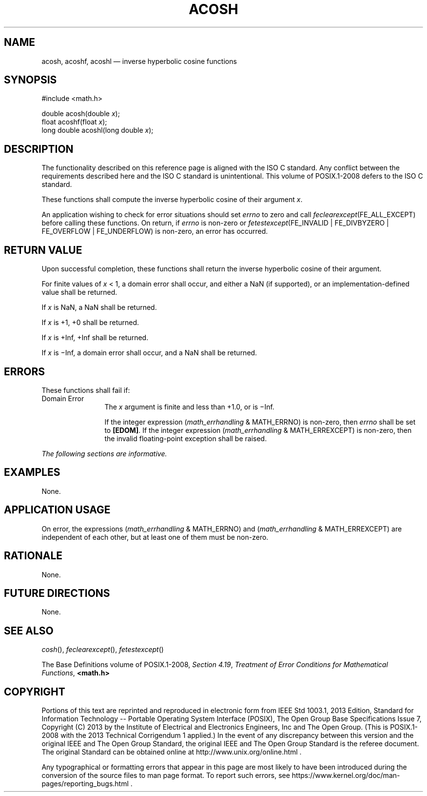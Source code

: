 '\" et
.TH ACOSH "3" 2013 "IEEE/The Open Group" "POSIX Programmer's Manual"

.SH NAME
acosh,
acoshf,
acoshl
\(em inverse hyperbolic cosine functions
.SH SYNOPSIS
.LP
.nf
#include <math.h>
.P
double acosh(double \fIx\fP);
float acoshf(float \fIx\fP);
long double acoshl(long double \fIx\fP);
.fi
.SH DESCRIPTION
The functionality described on this reference page is aligned with the
ISO\ C standard. Any conflict between the requirements described here and the
ISO\ C standard is unintentional. This volume of POSIX.1\(hy2008 defers to the ISO\ C standard.
.P
These functions shall compute the inverse hyperbolic cosine of their
argument
.IR x .
.P
An application wishing to check for error situations should set
.IR errno
to zero and call
.IR feclearexcept (FE_ALL_EXCEPT)
before calling these functions. On return, if
.IR errno
is non-zero or \fIfetestexcept\fR(FE_INVALID | FE_DIVBYZERO |
FE_OVERFLOW | FE_UNDERFLOW) is non-zero, an error has occurred.
.SH "RETURN VALUE"
Upon successful completion, these functions shall return the inverse
hyperbolic cosine of their argument.
.P
For finite values of
.IR x
< 1, a domain error shall occur, and
either a NaN (if supported), or
an implementation-defined value shall be returned.
.P
If
.IR x
is NaN, a NaN shall be returned.
.P
If
.IR x
is +1, +0 shall be returned.
.P
If
.IR x
is +Inf, +Inf shall be returned.
.P
If
.IR x
is \(miInf, a domain error shall occur, and a NaN shall be returned.
.SH ERRORS
These functions shall fail if:
.IP "Domain\ Error" 12
The
.IR x
argument is finite and less than +1.0,
or is \(miInf.
.RS 12 
.P
If the integer expression (\fImath_errhandling\fR & MATH_ERRNO) is
non-zero, then
.IR errno
shall be set to
.BR [EDOM] .
If the integer expression (\fImath_errhandling\fR & MATH_ERREXCEPT) is
non-zero, then the invalid floating-point exception shall be raised.
.RE
.LP
.IR "The following sections are informative."
.SH EXAMPLES
None.
.SH "APPLICATION USAGE"
On error, the expressions (\fImath_errhandling\fR & MATH_ERRNO) and
(\fImath_errhandling\fR & MATH_ERREXCEPT) are independent of each
other, but at least one of them must be non-zero.
.SH RATIONALE
None.
.SH "FUTURE DIRECTIONS"
None.
.SH "SEE ALSO"
.IR "\fIcosh\fR\^(\|)",
.IR "\fIfeclearexcept\fR\^(\|)",
.IR "\fIfetestexcept\fR\^(\|)"
.P
The Base Definitions volume of POSIX.1\(hy2008,
.IR "Section 4.19" ", " "Treatment of Error Conditions for Mathematical Functions",
.IR "\fB<math.h>\fP"
.SH COPYRIGHT
Portions of this text are reprinted and reproduced in electronic form
from IEEE Std 1003.1, 2013 Edition, Standard for Information Technology
-- Portable Operating System Interface (POSIX), The Open Group Base
Specifications Issue 7, Copyright (C) 2013 by the Institute of
Electrical and Electronics Engineers, Inc and The Open Group.
(This is POSIX.1-2008 with the 2013 Technical Corrigendum 1 applied.) In the
event of any discrepancy between this version and the original IEEE and
The Open Group Standard, the original IEEE and The Open Group Standard
is the referee document. The original Standard can be obtained online at
http://www.unix.org/online.html .

Any typographical or formatting errors that appear
in this page are most likely
to have been introduced during the conversion of the source files to
man page format. To report such errors, see
https://www.kernel.org/doc/man-pages/reporting_bugs.html .
